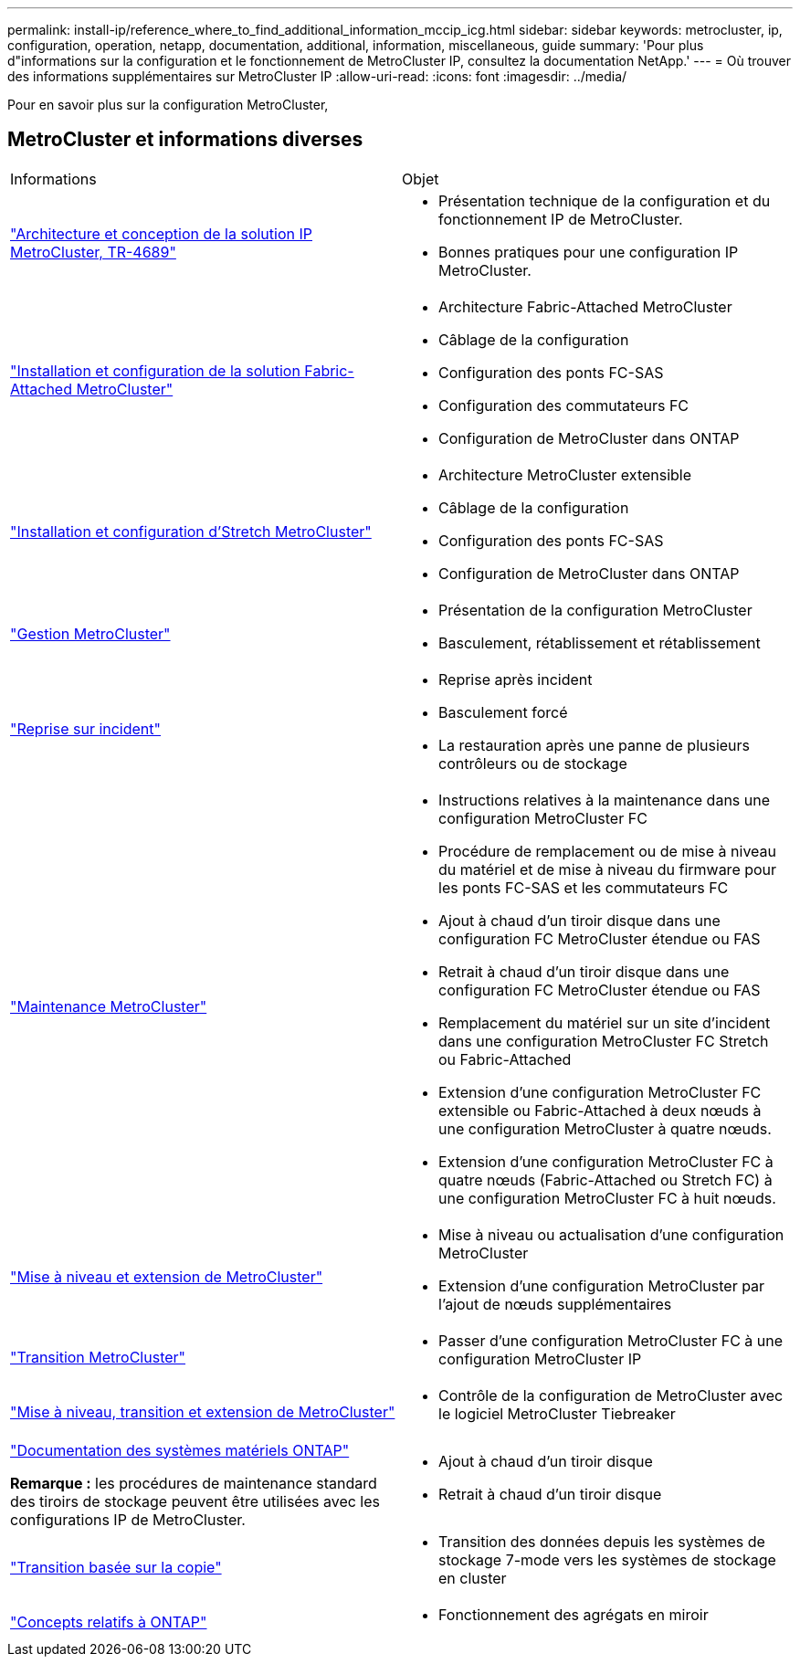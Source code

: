 ---
permalink: install-ip/reference_where_to_find_additional_information_mccip_icg.html 
sidebar: sidebar 
keywords: metrocluster, ip, configuration, operation, netapp, documentation, additional, information, miscellaneous, guide 
summary: 'Pour plus d"informations sur la configuration et le fonctionnement de MetroCluster IP, consultez la documentation NetApp.' 
---
= Où trouver des informations supplémentaires sur MetroCluster IP
:allow-uri-read: 
:icons: font
:imagesdir: ../media/


[role="lead lead"]
Pour en savoir plus sur la configuration MetroCluster,



== MetroCluster et informations diverses

|===


| Informations | Objet 


 a| 
link:https://www.netapp.com/pdf.html?item=/media/13481-tr4689.pdf["Architecture et conception de la solution IP MetroCluster, TR-4689"]
 a| 
* Présentation technique de la configuration et du fonctionnement IP de MetroCluster.
* Bonnes pratiques pour une configuration IP MetroCluster.




 a| 
link:../install-fc/index.html["Installation et configuration de la solution Fabric-Attached MetroCluster"]
 a| 
* Architecture Fabric-Attached MetroCluster
* Câblage de la configuration
* Configuration des ponts FC-SAS
* Configuration des commutateurs FC
* Configuration de MetroCluster dans ONTAP




 a| 
link:../install-stretch/concept_considerations_differences.html["Installation et configuration d'Stretch MetroCluster"]
 a| 
* Architecture MetroCluster extensible
* Câblage de la configuration
* Configuration des ponts FC-SAS
* Configuration de MetroCluster dans ONTAP




 a| 
link:../manage/index.html["Gestion MetroCluster"]
 a| 
* Présentation de la configuration MetroCluster
* Basculement, rétablissement et rétablissement




 a| 
link:../disaster-recovery/concept_dr_workflow.html["Reprise sur incident"]
 a| 
* Reprise après incident
* Basculement forcé
* La restauration après une panne de plusieurs contrôleurs ou de stockage




 a| 
link:../maintain/index.html["Maintenance MetroCluster"]
 a| 
* Instructions relatives à la maintenance dans une configuration MetroCluster FC
* Procédure de remplacement ou de mise à niveau du matériel et de mise à niveau du firmware pour les ponts FC-SAS et les commutateurs FC
* Ajout à chaud d'un tiroir disque dans une configuration FC MetroCluster étendue ou FAS
* Retrait à chaud d'un tiroir disque dans une configuration FC MetroCluster étendue ou FAS
* Remplacement du matériel sur un site d'incident dans une configuration MetroCluster FC Stretch ou Fabric-Attached
* Extension d'une configuration MetroCluster FC extensible ou Fabric-Attached à deux nœuds à une configuration MetroCluster à quatre nœuds.
* Extension d'une configuration MetroCluster FC à quatre nœuds (Fabric-Attached ou Stretch FC) à une configuration MetroCluster FC à huit nœuds.




 a| 
link:../upgrade/concept_choosing_an_upgrade_method_mcc.html["Mise à niveau et extension de MetroCluster"]
 a| 
* Mise à niveau ou actualisation d'une configuration MetroCluster
* Extension d'une configuration MetroCluster par l'ajout de nœuds supplémentaires




 a| 
link:../transition/concept_choosing_your_transition_procedure_mcc_transition.html["Transition MetroCluster"]
 a| 
* Passer d'une configuration MetroCluster FC à une configuration MetroCluster IP




 a| 
link:../tiebreaker/concept_overview_of_the_tiebreaker_software.html["Mise à niveau, transition et extension de MetroCluster"]
 a| 
* Contrôle de la configuration de MetroCluster avec le logiciel MetroCluster Tiebreaker




 a| 
https://docs.netapp.com/us-en/ontap-systems/["Documentation des systèmes matériels ONTAP"^]

*Remarque :* les procédures de maintenance standard des tiroirs de stockage peuvent être utilisées avec les configurations IP de MetroCluster.
 a| 
* Ajout à chaud d'un tiroir disque
* Retrait à chaud d'un tiroir disque




 a| 
http://docs.netapp.com/ontap-9/topic/com.netapp.doc.dot-7mtt-dctg/home.html["Transition basée sur la copie"^]
 a| 
* Transition des données depuis les systèmes de stockage 7-mode vers les systèmes de stockage en cluster




 a| 
https://docs.netapp.com/ontap-9/topic/com.netapp.doc.dot-cm-concepts/home.html["Concepts relatifs à ONTAP"^]
 a| 
* Fonctionnement des agrégats en miroir


|===